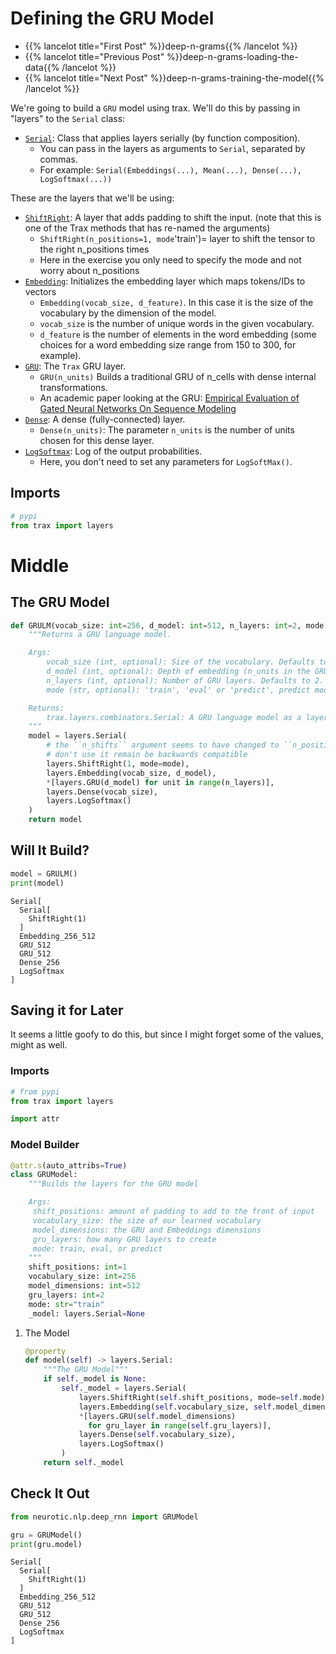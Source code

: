 #+BEGIN_COMMENT
.. title: Deep N-Grams: Creating the Model
.. slug: deep-n-grams-creating-the-model
.. date: 2021-01-05 16:48:01 UTC-08:00
.. tags: nlp,n-grams,rnn,gru
.. category: NLP
.. link: 
.. description: Creating a GRU model.
.. type: text

#+END_COMMENT
#+OPTIONS: ^:{}
#+TOC: headlines 3
#+PROPERTY: header-args :session ~/.local/share/jupyter/runtime/kernel-a24596d0-64a2-492f-addb-06954c445c65-ssh.json
#+BEGIN_SRC python :results none :exports none
%load_ext autoreload
%autoreload 2
#+END_SRC

* Defining the GRU Model
  - {{% lancelot title="First Post" %}}deep-n-grams{{% /lancelot %}}
  - {{% lancelot title="Previous Post" %}}deep-n-grams-loading-the-data{{% /lancelot %}}
  - {{% lancelot title="Next Post" %}}deep-n-grams-training-the-model{{% /lancelot %}}

We're going to build a =GRU= model using trax. We'll do this by passing in "layers" to the =Serial= class:

 - [[https://trax-ml.readthedocs.io/en/latest/trax.layers.html#trax.layers.combinators.Serial][=Serial=]]: Class that applies layers serially (by function composition). 
    + You can pass in the layers as arguments to =Serial=, separated by commas. 
    + For example: =Serial(Embeddings(...), Mean(...), Dense(...), LogSoftmax(...))=


These are the layers that we'll be using:

 - [[https://trax-ml.readthedocs.io/en/latest/trax.layers.html#trax.layers.attention.ShiftRight][=ShiftRight=]]: A layer that adds padding to shift the input. (note that this is one of the Trax methods that has re-named the arguments)
    + =ShiftRight(n_positions=1, mode='train')= layer to shift the tensor to the right n_positions times
    + Here in the exercise you only need to specify the mode and not worry about n_positions
 - [[https://trax-ml.readthedocs.io/en/latest/trax.layers.html#trax.layers.core.Embedding][=Embedding=]]: Initializes the embedding layer which maps tokens/IDs to vectors 
    + =Embedding(vocab_size, d_feature)=. In this case it is the size of the vocabulary by the dimension of the model.
    + =vocab_size= is the number of unique words in the given vocabulary.
    + =d_feature= is the number of elements in the word embedding (some choices for a word embedding size range from 150 to 300, for example).
 -  [[https://trax-ml.readthedocs.io/en/latest/trax.layers.html#trax.layers.rnn.GRU][=GRU=]]: The =Trax= GRU layer.
    + =GRU(n_units)= Builds a traditional GRU of n_cells with dense internal transformations.
    + An academic paper looking at the GRU: [[https://arxiv.org/abs/1412.3555][Empirical Evaluation of Gated Neural Networks On Sequence Modeling]]
 -  [[https://trax-ml.readthedocs.io/en/latest/trax.layers.html#trax.layers.core.Dense][=Dense=]]: A dense (fully-connected) layer.
    + =Dense(n_units)=: The parameter =n_units= is the number of units chosen for this dense layer.
 -  [[https://trax-ml.readthedocs.io/en/latest/trax.layers.html#trax.layers.core.LogSoftmax][=LogSoftmax=]]: Log of the output probabilities.
    + Here, you don't need to set any parameters for =LogSoftMax()=.
** Imports
#+begin_src python :results none
# pypi
from trax import layers
#+end_src
* Middle
** The GRU Model
#+begin_src python :results none
def GRULM(vocab_size: int=256, d_model: int=512, n_layers: int=2, mode:str='train') -> layers.Serial:
    """Returns a GRU language model.

    Args:
        vocab_size (int, optional): Size of the vocabulary. Defaults to 256.
        d_model (int, optional): Depth of embedding (n_units in the GRU cell). Defaults to 512.
        n_layers (int, optional): Number of GRU layers. Defaults to 2.
        mode (str, optional): 'train', 'eval' or 'predict', predict mode is for fast inference. Defaults to "train".

    Returns:
        trax.layers.combinators.Serial: A GRU language model as a layer that maps from a tensor of tokens to activations over a vocab set.
    """
    model = layers.Serial(
        # the ``n_shifts`` argument seems to have changed to ``n_positions``,
        # don't use it remain be backwards compatible
        layers.ShiftRight(1, mode=mode),
        layers.Embedding(vocab_size, d_model),
        *[layers.GRU(d_model) for unit in range(n_layers)],
        layers.Dense(vocab_size),
        layers.LogSoftmax()
    )
    return model
#+end_src
** Will It Build?
#+begin_src python :results output :exports both
model = GRULM()
print(model)
#+end_src

#+RESULTS:
: Serial[
:   Serial[
:     ShiftRight(1)
:   ]
:   Embedding_256_512
:   GRU_512
:   GRU_512
:   Dense_256
:   LogSoftmax
: ]

** Saving it for Later
 It seems a little goofy to do this, but since I might forget some of the values, might as well.

#+begin_src python :tangle ../../neurotic/nlp/deep_rnn/model.py :exports none
<<imports>>

<<constants>>


<<the-model-builder>>

    <<the-model>>
#+end_src
*** Imports
#+begin_src python :noweb-ref imports
# from pypi
from trax import layers

import attr
#+end_src
*** Model Builder
#+begin_src python :noweb-ref the-model-builder
@attr.s(auto_attribs=True)
class GRUModel:
    """Builds the layers for the GRU model

    Args:
     shift_positions: amount of padding to add to the front of input
     vocabulary_size: the size of our learned vocabulary
     model_dimensions: the GRU and Embeddings dimensions
     gru_layers: how many GRU layers to create
     mode: train, eval, or predict
    """
    shift_positions: int=1
    vocabulary_size: int=256
    model_dimensions: int=512
    gru_layers: int=2
    mode: str="train"
    _model: layers.Serial=None
#+end_src
**** The Model
#+begin_src python :noweb-ref the-model
@property
def model(self) -> layers.Serial:
    """The GRU Model"""
    if self._model is None:
        self._model = layers.Serial(
            layers.ShiftRight(self.shift_positions, mode=self.mode),
            layers.Embedding(self.vocabulary_size, self.model_dimensions),
            ,*[layers.GRU(self.model_dimensions)
              for gru_layer in range(self.gru_layers)],
            layers.Dense(self.vocabulary_size),
            layers.LogSoftmax()
        )
    return self._model
#+end_src     

** Check It Out

#+begin_src python :results output :exports both
from neurotic.nlp.deep_rnn import GRUModel

gru = GRUModel()
print(gru.model)
#+end_src   

#+RESULTS:
: Serial[
:   Serial[
:     ShiftRight(1)
:   ]
:   Embedding_256_512
:   GRU_512
:   GRU_512
:   Dense_256
:   LogSoftmax
: ]
